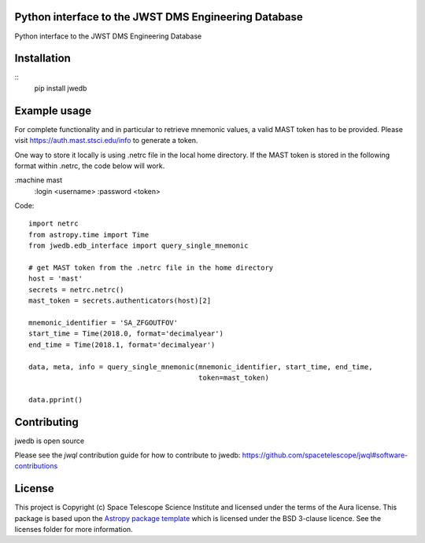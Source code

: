 Python interface to the JWST DMS Engineering Database
-----------------------------------------------------

.. image:: https://travis-ci.org/spacetelescope/jwst-dms-edb.svg?branch=master
    :target: https://travis-ci.org/spacetelescope/jwst-dms-edb

.. image:: https://badge.fury.io/py/jwedb.svg
    :target: https://badge.fury.io/py/jwedb

.. image:: http://img.shields.io/badge/powered%20by-AstroPy-orange.svg?style=flat
    :target: http://www.astropy.org
    :alt: Powered by Astropy Badge

Python interface to the JWST DMS Engineering Database


Installation
------------
::
    pip install jwedb


Example usage
-------------

For complete functionality and in particular to retrieve mnemonic values, a valid MAST token has
to be provided. Please visit https://auth.mast.stsci.edu/info to generate a token.

One way to store it locally is using .netrc file in the local home directory.
If the MAST token is stored in the following format within .netrc, the code below will work.

:machine mast
    :login <username>
    :password <token>

Code::

    import netrc
    from astropy.time import Time
    from jwedb.edb_interface import query_single_mnemonic

    # get MAST token from the .netrc file in the home directory
    host = 'mast'
    secrets = netrc.netrc()
    mast_token = secrets.authenticators(host)[2]

    mnemonic_identifier = 'SA_ZFGOUTFOV'
    start_time = Time(2018.0, format='decimalyear')
    end_time = Time(2018.1, format='decimalyear')

    data, meta, info = query_single_mnemonic(mnemonic_identifier, start_time, end_time,
                                             token=mast_token)

    data.pprint()

Contributing
------------

jwedb is open source

Please see the `jwql` contribution guide for how to contribute to jwedb:
https://github.com/spacetelescope/jwql#software-contributions



License
-------

This project is Copyright (c) Space Telescope Science Institute and licensed under
the terms of the Aura license. This package is based upon
the `Astropy package template <https://github.com/astropy/package-template>`_
which is licensed under the BSD 3-clause licence. See the licenses folder for
more information.


